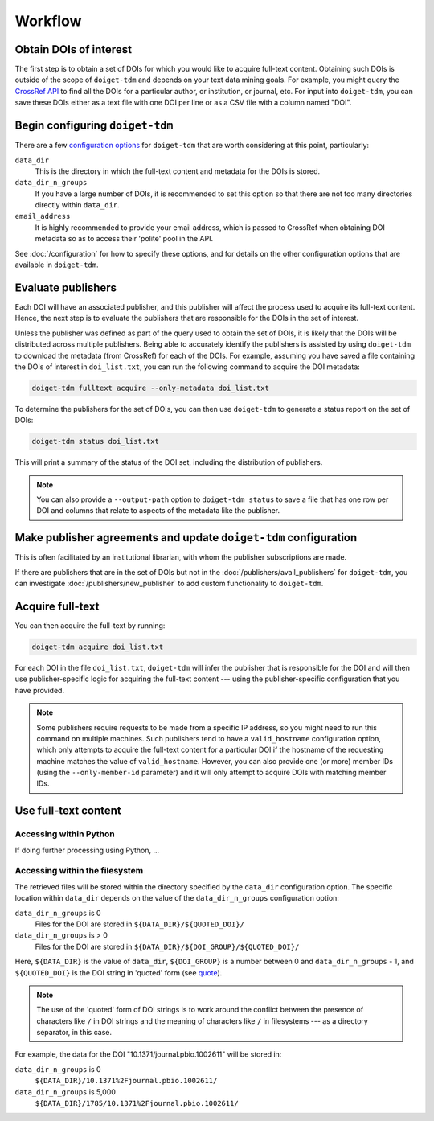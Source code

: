 Workflow
========

Obtain DOIs of interest
-----------------------

The first step is to obtain a set of DOIs for which you would like to acquire full-text content.
Obtaining such DOIs is outside of the scope of ``doiget-tdm`` and depends on your text data mining goals.
For example, you might query the `CrossRef API <https://api.crossref.org/swagger-ui/index.html#/Works/get_works>`_ to find all the DOIs for a particular author, or institution, or journal, etc.
For input into ``doiget-tdm``, you can save these DOIs either as a text file with one DOI per line or as a CSV file with a column named "DOI".

Begin configuring ``doiget-tdm``
--------------------------------

There are a few `configuration options <configuration.html>`_ for ``doiget-tdm`` that are worth considering at this point, particularly:

``data_dir``
    This is the directory in which the full-text content and metadata for the DOIs is stored.

``data_dir_n_groups``
    If you have a large number of DOIs, it is recommended to set this option so that there are not too many directories directly within ``data_dir``.

``email_address``
    It is highly recommended to provide your email address, which is passed to CrossRef when obtaining DOI metadata so as to access their 'polite' pool in the API.

See :doc:`/configuration` for how to specify these options, and for details on the other configuration options that are available in ``doiget-tdm``.


Evaluate publishers
-------------------

Each DOI will have an associated publisher, and this publisher will affect the process used to acquire its full-text content.
Hence, the next step is to evaluate the publishers that are responsible for the DOIs in the set of interest.

Unless the publisher was defined as part of the query used to obtain the set of DOIs, it is likely that the DOIs will be distributed across multiple publishers.
Being able to accurately identify the publishers is assisted by using ``doiget-tdm`` to download the metadata (from CrossRef) for each of the DOIs.
For example, assuming you have saved a file containing the DOIs of interest in ``doi_list.txt``, you can run the following command to acquire the DOI metadata:

.. code-block:: bash

    doiget-tdm fulltext acquire --only-metadata doi_list.txt

To determine the publishers for the set of DOIs, you can then use ``doiget-tdm`` to generate a status report on the set of DOIs:

.. code-block:: bash

    doiget-tdm status doi_list.txt

This will print a summary of the status of the DOI set, including the distribution of publishers.

.. note::

    You can also provide a ``--output-path`` option to ``doiget-tdm status`` to save a file that has one row per DOI and columns that relate to aspects of the metadata like the publisher.

Make publisher agreements and update ``doiget-tdm`` configuration
-----------------------------------------------------------------

This is often facilitated by an institutional librarian, with whom the publisher subscriptions are made.

If there are publishers that are in the set of DOIs but not in the :doc:`/publishers/avail_publishers` for ``doiget-tdm``, you can investigate :doc:`/publishers/new_publisher` to add custom functionality to ``doiget-tdm``.


Acquire full-text
-----------------

You can then acquire the full-text by running:

.. code-block:: bash

    doiget-tdm acquire doi_list.txt


For each DOI in the file ``doi_list.txt``, ``doiget-tdm`` will infer the publisher that is responsible for the DOI and will then use publisher-specific logic for acquiring the full-text content --- using the publisher-specific configuration that you have provided.

.. note::

    Some publishers require requests to be made from a specific IP address, so you might need to run this command on multiple machines.
    Such publishers tend to have a ``valid_hostname`` configuration option, which only attempts to acquire the full-text content for a particular DOI if the hostname of the requesting machine matches the value of ``valid_hostname``.
    However, you can also provide one (or more) member IDs (using the ``--only-member-id`` parameter) and it will only attempt to acquire DOIs with matching member IDs.


Use full-text content
---------------------

Accessing within Python
~~~~~~~~~~~~~~~~~~~~~~~

If doing further processing using Python, ...


Accessing within the filesystem
~~~~~~~~~~~~~~~~~~~~~~~~~~~~~~~

The retrieved files will be stored within the directory specified by the ``data_dir`` configuration option.
The specific location within ``data_dir`` depends on the value of the ``data_dir_n_groups`` configuration option:

``data_dir_n_groups`` is 0
    Files for the DOI are stored in ``${DATA_DIR}/${QUOTED_DOI}/``

``data_dir_n_groups`` is > 0
    Files for the DOI are stored in ``${DATA_DIR}/${DOI_GROUP}/${QUOTED_DOI}/``

Here, ``${DATA_DIR}`` is the value of ``data_dir``, ``${DOI_GROUP}`` is a number between 0 and ``data_dir_n_groups`` - 1, and ``${QUOTED_DOI}`` is the DOI string in 'quoted' form (see `quote <https://docs.python.org/3/library/urllib.parse.html#urllib.parse.quote>`_).

.. note::

    The use of the 'quoted' form of DOI strings is to work around the conflict between the presence of characters like ``/`` in DOI strings and the meaning of characters like ``/`` in filesystems --- as a directory separator, in this case.

For example, the data for the DOI "10.1371/journal.pbio.1002611" will be stored in:

``data_dir_n_groups`` is 0
    ``${DATA_DIR}/10.1371%2Fjournal.pbio.1002611/``

``data_dir_n_groups`` is 5,000
    ``${DATA_DIR}/1785/10.1371%2Fjournal.pbio.1002611/``




